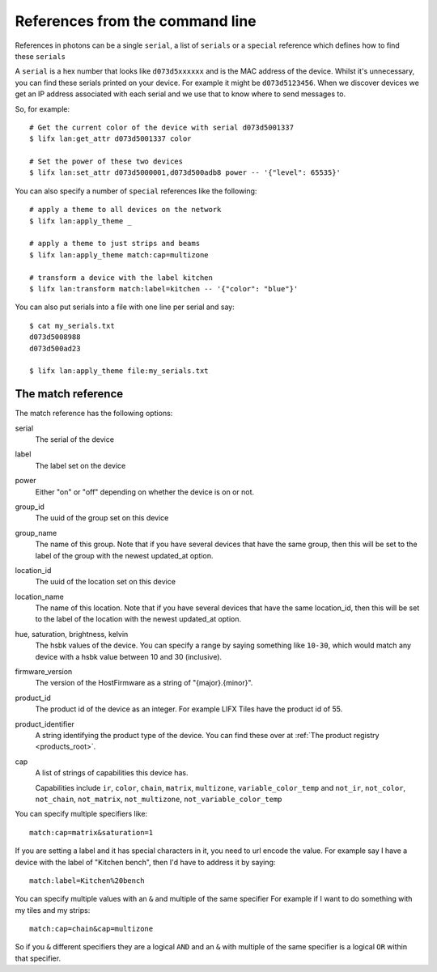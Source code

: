 .. _cli_references:

References from the command line
================================

References in photons can be a single ``serial``, a list of ``serials`` or a
``special`` reference which defines how to find these ``serials``

A ``serial`` is a hex number that looks like ``d073d5xxxxxx`` and is the MAC
address of the device. Whilst it's unnecessary, you can find these serials
printed on your device. For example it might be ``d073d5123456``. When we
discover devices we get an IP address associated with each serial and we use
that to know where to send messages to.

So, for example::

    # Get the current color of the device with serial d073d5001337
    $ lifx lan:get_attr d073d5001337 color

    # Set the power of these two devices
    $ lifx lan:set_attr d073d5000001,d073d500adb8 power -- '{"level": 65535}'

You can also specify a number of ``special`` references like the following::

    # apply a theme to all devices on the network
    $ lifx lan:apply_theme _

    # apply a theme to just strips and beams
    $ lifx lan:apply_theme match:cap=multizone

    # transform a device with the label kitchen
    $ lifx lan:transform match:label=kitchen -- '{"color": "blue"}'

You can also put serials into a file with one line per serial and say::

    $ cat my_serials.txt
    d073d5008988
    d073d500ad23

    $ lifx lan:apply_theme file:my_serials.txt

The match reference
-------------------

The match reference has the following options:

serial
    The serial of the device

label
    The label set on the device

power
    Either "on" or "off" depending on whether the device is on or not.

group_id
    The uuid of the group set on this device

group_name
    The name of this group. Note that if you have several devices that have
    the same group, then this will be set to the label of the group
    with the newest updated_at option.

location_id
    The uuid of the location set on this device

location_name
    The name of this location. Note that if you have several devices that have
    the same location_id, then this will be set to the label of the location
    with the newest updated_at option.

hue, saturation, brightness, kelvin
    The hsbk values of the device. You can specify a range by saying something
    like ``10-30``, which would match any device with a hsbk value between 10
    and 30 (inclusive).

firmware_version
    The version of the HostFirmware as a string of "{major}.{minor}".

product_id
    The product id of the device as an integer. For example LIFX Tiles have the
    product id of 55.

product_identifier
    A string identifying the product type of the device. You can find these over
    at :ref:`The product registry <products_root>`.

cap
    A list of strings of capabilities this device has.

    Capabilities include ``ir``, ``color``, ``chain``, ``matrix``, ``multizone``, ``variable_color_temp``
    and ``not_ir``, ``not_color``, ``not_chain``, ``not_matrix``, ``not_multizone``, ``not_variable_color_temp``

You can specify multiple specifiers like::

    match:cap=matrix&saturation=1

If you are setting a label and it has special characters in it, you need to
url encode the value. For example say I have a device with the label of
"Kitchen bench", then I'd have to address it by saying::

    match:label=Kitchen%20bench

You can specify multiple values with an ``&`` and multiple of the same specifier
For example if I want to do something with my tiles and my strips::

    match:cap=chain&cap=multizone

So if you ``&`` different specifiers they are a logical ``AND`` and an ``&`` with
multiple of the same specifier is a logical ``OR`` within that specifier.
